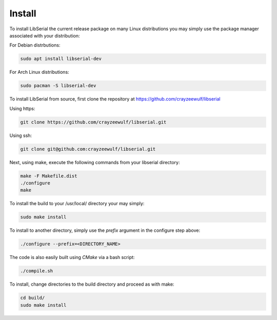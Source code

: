 Install
=======

To install LibSerial the current release package on many Linux distributions you may simply use the package manager associated with your distribution:

For Debian distrbutions:

.. code-block:: bash

   sudo apt install libserial-dev

For Arch Linux distributions:

.. code-block:: bash

   sudo pacman -S libserial-dev

To install LibSerial from source, first clone the repository at https://github.com/crayzeewulf/libserial

Using https:

.. code-block:: bash

   git clone https://github.com/crayzeewulf/libserial.git

Using ssh:

.. code-block:: bash

   git clone git@github.com:crayzeewulf/libserial.git

Next, using make, execute the following commands from your libserial directory:

.. code-block:: bash

   make -F Makefile.dist
   ./configure
   make

To install the build to your /usr/local/ directory your may simply:

.. code-block:: bash

   sudo make install

To install to another directory, simply use the *prefix* argument in the configure step above:

.. code-block:: bash

   ./configure --prefix=<DIRECTORY_NAME>

The code is also easily built using `CMake` via a bash script:

.. code-block:: bash

   ./compile.sh

To install, change directories to the build directory and proceed as with make:

.. code-block:: bash

   cd build/
   sudo make install